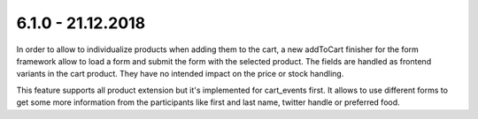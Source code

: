 .. ==================================================
.. FOR YOUR INFORMATION
.. --------------------------------------------------
.. -*- coding: utf-8 -*- with BOM.

6.1.0 - 21.12.2018
------------------

In order to allow to individualize products when adding them to the cart, a new addToCart finisher for the form framework
allow to load a form and submit the form with the selected product. The fields are handled as frontend variants in the
cart product. They have no intended impact on the price or stock handling.

This feature supports all product extension but it's implemented for cart_events first. It allows to use different forms
to get some more information from the participants like first and last name, twitter handle or preferred food.
